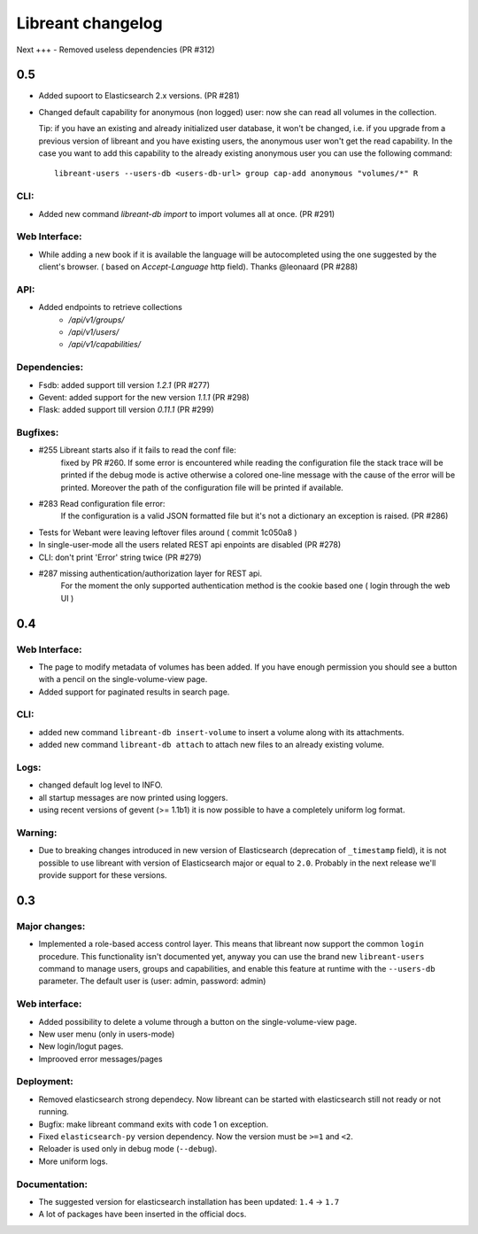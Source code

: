 ===================
Libreant changelog
===================

Next
+++
- Removed useless dependencies (PR #312)

0.5
+++
- Added supoort to Elasticsearch 2.x versions. (PR #281)

- Changed default capability for anonymous (non logged) user: now she can read all volumes
  in the collection.

  Tip: if you have an existing and already initialized user database, it won't be changed, i.e.
  if you upgrade from a previous version of libreant and you have existing users, the anonymous
  user won't get the read capability.
  In the case you want to add this capability to the already existing anonymous user you can use the
  following command::

    libreant-users --users-db <users-db-url> group cap-add anonymous "volumes/*" R

CLI:
----
- Added new command `libreant-db import` to import volumes all at once. (PR #291)

Web Interface:
--------------
- While adding a new book if it is available the language will be autocompleted
  using the one suggested by the client's browser. ( based on `Accept-Language` http field).
  Thanks @leonaard (PR #288)

API:
----
- Added endpoints to retrieve collections
    - `/api/v1/groups/`
    - `/api/v1/users/`
    - `/api/v1/capabilities/`

Dependencies:
-------------
- Fsdb: added support till version `1.2.1` (PR #277)
- Gevent: added support for the new version `1.1.1` (PR #298)
- Flask: added support till version `0.11.1` (PR #299)

Bugfixes:
---------
- #255 Libreant starts also if it fails to read the conf file:
    fixed by PR #260.
    If some error is encountered while reading the configuration file the stack trace
    will be printed if the debug mode is active otherwise a colored one-line message
    with the cause of the error will be printed.
    Moreover the path of the configuration file will be printed if available.

- #283 Read configuration file error:
    If the configuration is a valid JSON formatted file but it's not a
    dictionary an exception is raised.
    (PR #286)

- Tests for Webant were leaving leftover files around ( commit 1c050a8 )

- In single-user-mode all the users related REST api enpoints are disabled (PR #278)

- CLI: don't print 'Error' string twice (PR #279)

- #287 missing authentication/authorization layer for REST api.
    For the moment the only supported authentication method is the cookie based one ( login through the web UI )


0.4
+++

Web Interface:
--------------
- The page to modify metadata of volumes has been added. If you have
  enough permission you should see a button with a pencil on the single-volume-view page.
- Added support for paginated results in search page.

CLI:
----
- added new command ``libreant-db insert-volume`` to insert a volume along with its attachments.
- added new command ``libreant-db attach`` to attach new files to an already existing volume.

Logs:
-----
- changed default log level to INFO.
- all startup messages are now printed using loggers.
- using recent versions of gevent (>= 1.1b1) it is now possible to
  have a completely uniform log format.

Warning:
--------
- Due to breaking changes introduced in new version of Elasticsearch (deprecation of ``_timestamp`` field),
  it is not possible to use libreant with version of Elasticsearch major or equal to ``2.0``.
  Probably in the next release we'll provide support for these versions.


0.3
+++

Major changes:
--------------
- Implemented a role-based access control layer.
  This means that libreant now support the common ``login`` procedure.
  This functionality isn't documented yet, anyway you can use the brand new ``libreant-users`` command to manage users, groups and capabilities,
  and enable this feature at runtime with the ``--users-db`` parameter.
  The default user is (user: admin, password: admin)

Web interface:
--------------
- Added possibility to delete a volume through a button on the single-volume-view page.
- New user menu (only in users-mode)
- New login/logut pages.
- Improoved error messages/pages

Deployment:
-----------
- Removed elasticsearch strong dependecy.
  Now libreant can be started with elasticsearch still not ready or not running.
- Bugfix: make libreant command exits with code 1 on exception.
- Fixed ``elasticsearch-py`` version dependency. Now the version must be ``>=1`` and ``<2``.
- Reloader is used only in debug mode (``--debug``).
- More uniform logs.

Documentation:
--------------
- The suggested version for elasticsearch installation has been updated: ``1.4`` -> ``1.7``
- A lot of packages have been inserted in the official docs.
